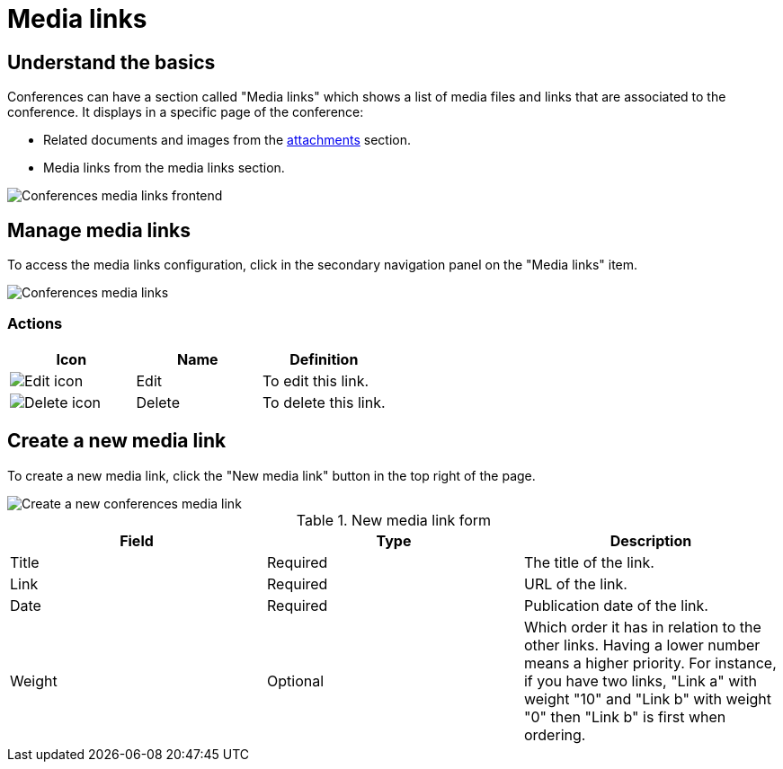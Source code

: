 = Media links

== Understand the basics

Conferences can have a section called "Media links" which shows a list of media files and links 
that are associated to the conference. It displays in a specific page of the conference: 

* Related documents and images from the xref:admin:spaces/conferences/attachments.adoc[attachments] section. 
* Media links from the media links section. 

image:spaces/conferences/media_links_frontend.png[Conferences media links frontend]

== Manage media links

To access the media links configuration, click in the secondary navigation panel on the "Media links" item. 

image::spaces/conferences/media_links_backend.png[Conferences media links]

=== Actions

|===
|Icon |Name |Definition

|image:icons/action_edit.png[Edit icon]
|Edit
|To edit this link.

|image:icons/action_delete.png[Delete icon]
|Delete
|To delete this link.

|===

== Create a new media link

To create a new media link, click the "New media link" button in the top right of the page. 

image::spaces/conferences/new_media_link.png[Create a new conferences media link]

.New media link form
|===
|Field |Type |Description

|Title
|Required
|The title of the link.

|Link
|Required
|URL of the link.

|Date
|Required
|Publication date of the link.

|Weight
|Optional
|Which order it has in relation to the other links. Having a lower number means a higher priority. For instance, if you have two links, "Link a" with weight "10" and "Link b" with weight "0" then "Link b" is first when ordering.

|===
